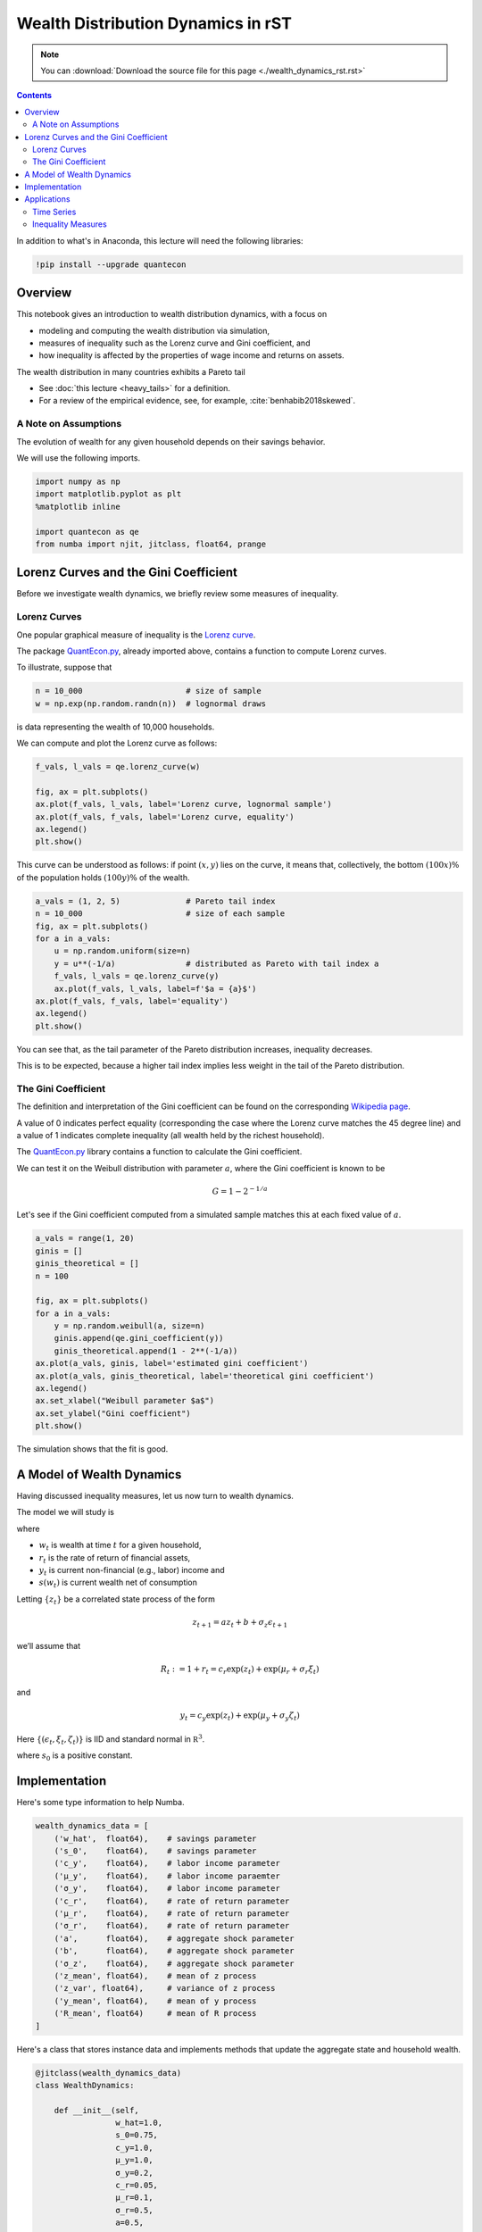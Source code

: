 .. highlight:: python3


***********************************
Wealth Distribution Dynamics in rST
***********************************


.. note::

    You can
    :download:`Download the source file for this page <./wealth_dynamics_rst.rst>`

.. contents:: :depth: 2

In addition to what's in Anaconda, this lecture will need the following libraries:

.. code-block:: ipython
  :class: hide-output

  !pip install --upgrade quantecon


Overview
========

This notebook gives an introduction to wealth distribution dynamics, with a
focus on

* modeling and computing the wealth distribution via simulation,

* measures of inequality such as the Lorenz curve and Gini coefficient, and

* how inequality is affected by the properties of wage income and returns on assets.

The wealth distribution in many countries exhibits a Pareto tail

* See :doc:`this lecture <heavy_tails>` for a definition.

* For a review of the empirical evidence, see, for example, :cite:`benhabib2018skewed`.



A Note on Assumptions
---------------------

The evolution of wealth for any given household depends on their
savings behavior.

We will use the following imports.

.. code:: ipython3

    import numpy as np
    import matplotlib.pyplot as plt
    %matplotlib inline

    import quantecon as qe
    from numba import njit, jitclass, float64, prange


Lorenz Curves and the Gini Coefficient
======================================

Before we investigate wealth dynamics, we briefly review some measures of
inequality.

Lorenz Curves
-------------

One popular graphical measure of inequality is the `Lorenz curve
<https://en.wikipedia.org/wiki/Lorenz_curve>`__.

The package `QuantEcon.py <https://github.com/QuantEcon/QuantEcon.py>`__,
already imported above, contains a function to compute Lorenz curves.

To illustrate, suppose that

.. code:: ipython3

    n = 10_000                      # size of sample
    w = np.exp(np.random.randn(n))  # lognormal draws

is data representing the wealth of 10,000 households.

We can compute and plot the Lorenz curve as follows:

.. code:: ipython3

    f_vals, l_vals = qe.lorenz_curve(w)

    fig, ax = plt.subplots()
    ax.plot(f_vals, l_vals, label='Lorenz curve, lognormal sample')
    ax.plot(f_vals, f_vals, label='Lorenz curve, equality')
    ax.legend()
    plt.show()

This curve can be understood as follows: if point :math:`(x,y)` lies on the curve, it means that, collectively, the bottom :math:`(100x)\%` of the population holds :math:`(100y)\%` of the wealth.


.. code:: ipython3

    a_vals = (1, 2, 5)              # Pareto tail index
    n = 10_000                      # size of each sample
    fig, ax = plt.subplots()
    for a in a_vals:
        u = np.random.uniform(size=n)
        y = u**(-1/a)               # distributed as Pareto with tail index a
        f_vals, l_vals = qe.lorenz_curve(y)
        ax.plot(f_vals, l_vals, label=f'$a = {a}$')
    ax.plot(f_vals, f_vals, label='equality')
    ax.legend()
    plt.show()

You can see that, as the tail parameter of the Pareto distribution increases, inequality decreases.

This is to be expected, because a higher tail index implies less weight in the tail of the Pareto distribution.



The Gini Coefficient
--------------------

The definition and interpretation of the Gini coefficient can be found on the
corresponding `Wikipedia page
<https://en.wikipedia.org/wiki/Gini_coefficient>`__.

A value of 0 indicates perfect equality (corresponding the case where the
Lorenz curve matches the 45 degree line) and a value of 1 indicates complete
inequality (all wealth held by the richest household).

The `QuantEcon.py <https://github.com/QuantEcon/QuantEcon.py>`__ library
contains a function to calculate the Gini coefficient.

We can test it on the Weibull distribution with parameter :math:`a`, where the
Gini coefficient is known to be

.. math::  G = 1 - 2^{-1/a}

Let's see if the Gini coefficient computed from a simulated sample matches
this at each fixed value of :math:`a`.



.. code:: ipython3

    a_vals = range(1, 20)
    ginis = []
    ginis_theoretical = []
    n = 100

    fig, ax = plt.subplots()
    for a in a_vals:
        y = np.random.weibull(a, size=n)
        ginis.append(qe.gini_coefficient(y))
        ginis_theoretical.append(1 - 2**(-1/a))
    ax.plot(a_vals, ginis, label='estimated gini coefficient')
    ax.plot(a_vals, ginis_theoretical, label='theoretical gini coefficient')
    ax.legend()
    ax.set_xlabel("Weibull parameter $a$")
    ax.set_ylabel("Gini coefficient")
    plt.show()

The simulation shows that the fit is good.



A Model of Wealth Dynamics
==========================

Having discussed inequality measures, let us now turn to wealth dynamics.

The model we will study is

.. math::
    :label: wealth_dynam_ah

    w_{t+1} = (1 + r_{t+1}) s(w_t) + y_{t+1}

where

-  :math:`w_t` is wealth at time :math:`t` for a given household,
-  :math:`r_t` is the rate of return of financial assets,
-  :math:`y_t` is current non-financial (e.g., labor) income and
-  :math:`s(w_t)` is current wealth net of consumption

Letting :math:`\{z_t\}` be a correlated state process of the form

.. math::  z_{t+1} = a z_t + b + \sigma_z \epsilon_{t+1}

we’ll assume that

.. math::  R_t := 1 + r_t = c_r \exp(z_t) + \exp(\mu_r + \sigma_r \xi_t)

and

.. math::  y_t = c_y \exp(z_t) + \exp(\mu_y + \sigma_y \zeta_t)

Here :math:`\{ (\epsilon_t, \xi_t, \zeta_t) \}` is IID and standard
normal in :math:`\mathbb R^3`.


.. math::
    :label: sav_ah

    s(w) = s_0 w \cdot \mathbb 1\{w \geq \hat w\}

where :math:`s_0` is a positive constant.


Implementation
==============

Here's some type information to help Numba.

.. code:: ipython3

    wealth_dynamics_data = [
        ('w_hat',  float64),    # savings parameter
        ('s_0',    float64),    # savings parameter
        ('c_y',    float64),    # labor income parameter
        ('μ_y',    float64),    # labor income paraemter
        ('σ_y',    float64),    # labor income parameter
        ('c_r',    float64),    # rate of return parameter
        ('μ_r',    float64),    # rate of return parameter
        ('σ_r',    float64),    # rate of return parameter
        ('a',      float64),    # aggregate shock parameter
        ('b',      float64),    # aggregate shock parameter
        ('σ_z',    float64),    # aggregate shock parameter
        ('z_mean', float64),    # mean of z process
        ('z_var', float64),     # variance of z process
        ('y_mean', float64),    # mean of y process
        ('R_mean', float64)     # mean of R process
    ]

Here's a class that stores instance data and implements methods that update
the aggregate state and household wealth.

.. code:: ipython3

    @jitclass(wealth_dynamics_data)
    class WealthDynamics:

        def __init__(self,
                     w_hat=1.0,
                     s_0=0.75,
                     c_y=1.0,
                     μ_y=1.0,
                     σ_y=0.2,
                     c_r=0.05,
                     μ_r=0.1,
                     σ_r=0.5,
                     a=0.5,
                     b=0.0,
                     σ_z=0.1):

            self.w_hat, self.s_0 = w_hat, s_0
            self.c_y, self.μ_y, self.σ_y = c_y, μ_y, σ_y
            self.c_r, self.μ_r, self.σ_r = c_r, μ_r, σ_r
            self.a, self.b, self.σ_z = a, b, σ_z

            # Record stationary moments
            self.z_mean = b / (1 - a)
            self.z_var = σ_z**2 / (1 - a**2)
            exp_z_mean = np.exp(self.z_mean + self.z_var / 2)
            self.R_mean = c_r * exp_z_mean + np.exp(μ_r + σ_r**2 / 2)
            self.y_mean = c_y * exp_z_mean + np.exp(μ_y + σ_y**2 / 2)

            # Test a stability condition that ensures wealth does not diverge
            # to infinity.
            α = self.R_mean * self.s_0
            if α >= 1:
                raise ValueError("Stability condition failed.")

        def parameters(self):
            """
            Collect and return parameters.
            """
            parameters = (self.w_hat, self.s_0,
                          self.c_y, self.μ_y, self.σ_y,
                          self.c_r, self.μ_r, self.σ_r,
                          self.a, self.b, self.σ_z)
            return parameters

        def update_states(self, w, z):
            """
            Update one period, given current wealth w and persistent
            state z.
            """

            # Simplify names
            params = self.parameters()
            w_hat, s_0, c_y, μ_y, σ_y, c_r, μ_r, σ_r, a, b, σ_z = params
            zp = a * z + b + σ_z * np.random.randn()

            # Update wealth
            y = c_y * np.exp(zp) + np.exp(μ_y + σ_y * np.random.randn())
            wp = y
            if w >= w_hat:
                R = c_r * np.exp(zp) + np.exp(μ_r + σ_r * np.random.randn())
                wp += R * s_0 * w
            return wp, zp


Here's function to simulate the time series of wealth for in individual households.

.. code:: ipython3

    @njit
    def wealth_time_series(wdy, w_0, n):
        """
        Generate a single time series of length n for wealth given
        initial value w_0.

        The initial persistent state z_0 for each household is drawn from
        the stationary distribution of the AR(1) process.

            * wdy: an instance of WealthDynamics
            * w_0: scalar
            * n: int


        """
        z = wdy.z_mean + np.sqrt(wdy.z_var) * np.random.randn()
        w = np.empty(n)
        w[0] = w_0
        for t in range(n-1):
            w[t+1], z = wdy.update_states(w[t], z)
        return w


Now here's function to simulate a cross section of households forward in time.

Note the use of parallelization to speed up computation.

.. code:: ipython3

    @njit(parallel=True)
    def update_cross_section(wdy, w_distribution, shift_length=500):
        """
        Shifts a cross-section of household forward in time

        * wdy: an instance of WealthDynamics
        * w_distribution: array_like, represents current cross-section

        Takes a current distribution of wealth values as w_distribution
        and updates each w_t in w_distribution to w_{t+j}, where
        j = shift_length.

        Returns the new distribution.

        """
        new_distribution = np.empty_like(w_distribution)

        # Update each household
        for i in prange(len(new_distribution)):
            z = wdy.z_mean + np.sqrt(wdy.z_var) * np.random.randn()
            w = w_distribution[i]
            for t in range(shift_length-1):
                w, z = wdy.update_states(w, z)
            new_distribution[i] = w
        return new_distribution

Parallelization is very effective in the function above because the time path
of each household can be calculated independently once the path for the
aggregate state is known.




Applications
============

Let's try simulating the model at different parameter values and investigate
the implications for the wealth distribution.


Time Series
-----------

Let's look at the wealth dynamics of an individual household.

.. code:: ipython3

    wdy = WealthDynamics()

    ts_length = 200
    w = wealth_time_series(wdy, wdy.y_mean, ts_length)

    fig, ax = plt.subplots()
    ax.plot(w)
    plt.show()

Notice the large spikes in wealth over time.

Such spikes are similar to what we observed in time series when :doc:`we studied Kesten processes <kesten_processes>`.



Inequality Measures
-------------------


Let's look at how inequality varies with returns on financial assets.

The next function generates a cross section and then computes the Lorenz
curve and Gini coefficient.

.. code:: ipython3

    def generate_lorenz_and_gini(wdy, num_households=100_000, T=500):
        """
        Generate the Lorenz curve data and gini coefficient corresponding to a
        WealthDynamics mode by simulating num_households forward to time T.
        """
        ψ_0 = np.ones(num_households) * wdy.y_mean
        z_0 = wdy.z_mean

        ψ_star = update_cross_section(wdy, ψ_0, shift_length=T)
        return qe.gini_coefficient(ψ_star), qe.lorenz_curve(ψ_star)

Now we investigate how the Lorenz curves associated with the wealth distribution change as return to savings varies.

The code below plots Lorenz curves for three different values of :math:`\mu_r`.

If you are running this yourself, note that it will take one or two minutes to execute.

This is unavoidable because we are executing a CPU intensive task.

In fact the code, which is JIT compiled and parallelized, runs extremely fast relative to the number of computations.

.. code:: ipython3

    fig, ax = plt.subplots()
    μ_r_vals = (0.0, 0.025, 0.05)
    gini_vals = []

    for μ_r in μ_r_vals:
        wdy = WealthDynamics(μ_r=μ_r)
        gv, (f_vals, l_vals) = generate_lorenz_and_gini(wdy)
        ax.plot(f_vals, l_vals, label=f'$\psi^*$ at $\mu_r = {μ_r:0.2}$')
        gini_vals.append(gv)

    ax.plot(f_vals, f_vals, label='equality')
    ax.legend(loc="upper left")
    plt.show()

The Lorenz curve shifts downwards as returns on financial income rise, indicating a rise in inequality.


.. _htop_again:

.. figure:: htop_again.png
   :scale: 80


Now let's check the Gini coefficient.

.. code:: ipython3

    fig, ax = plt.subplots()
    ax.plot(μ_r_vals, gini_vals, label='gini coefficient')
    ax.set_xlabel("$\mu_r$")
    ax.legend()
    plt.show()

Once again, we see that inequality increases as returns on financial income
rise.

Let's finish this section by investigating what happens when we change the
volatility term :math:`\sigma_r` in financial returns.


.. code:: ipython3

    fig, ax = plt.subplots()
    σ_r_vals = (0.35, 0.45, 0.52)
    gini_vals = []

    for σ_r in σ_r_vals:
        wdy = WealthDynamics(σ_r=σ_r)
        gv, (f_vals, l_vals) = generate_lorenz_and_gini(wdy)
        ax.plot(f_vals, l_vals, label=f'$\psi^*$ at $\sigma_r = {σ_r:0.2}$')
        gini_vals.append(gv)

    ax.plot(f_vals, f_vals, label='equality')
    ax.legend(loc="upper left")
    plt.show()


We see that greater volatility has the effect of increasing inequality in this model.

.. bibliography:: references.bib
